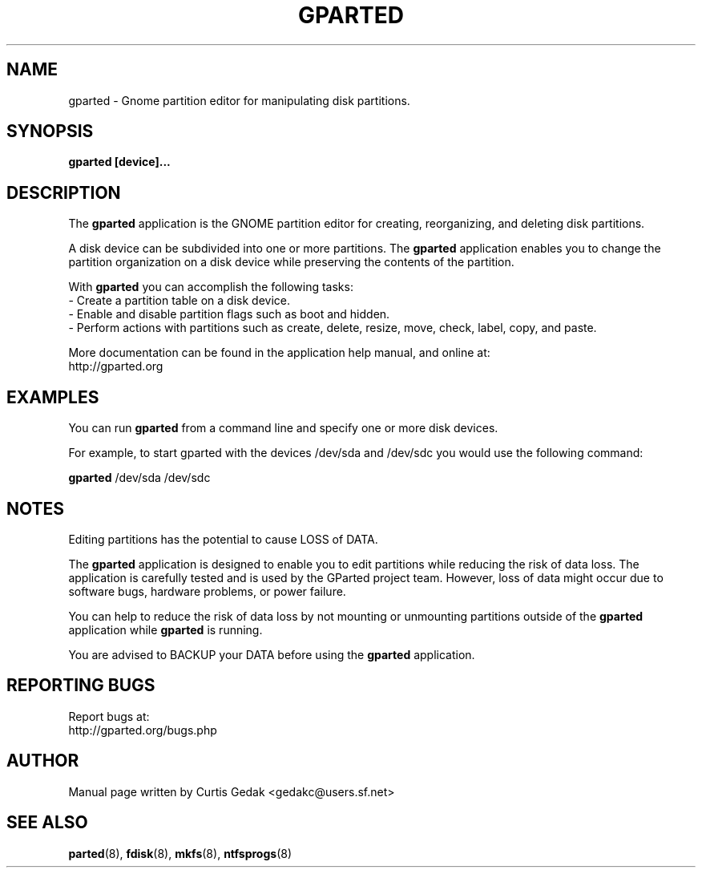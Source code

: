 .\" Copyright (c) 2008, 2009, 2010, 2011 Curtis Gedak.
.\" This is free software.  You may redistribute copies of it under the terms of
.\" the GNU General Public License <http://www.gnu.org/licenses/gpl.html>.
.\" There is NO WARRANTY, to the extent permitted by law.
.\"
.\" Process this file with
.\" groff -man -Tascii gparted.8
.\"
.\" Generate man page web content with
.\"      rman -f html gparted.8 > gparted_manpage.html
.\" and manually edit out hyperlinks and leave bold.
.\"
.\"
.TH GPARTED 8 "Jan 16th, 2011" gparted "GParted Manual"
.SH NAME
gparted \- Gnome partition editor for manipulating disk partitions.
.SH SYNOPSIS
.B gparted [device]...
.SH DESCRIPTION
The
.B gparted
application is the GNOME partition
editor for creating, reorganizing, and deleting disk partitions.

A disk device can be subdivided into one or more partitions.
The
.B gparted
application enables you to
change the partition organization on a disk device while
preserving the contents of the partition.

With
.B gparted
you can accomplish the following tasks:
.br
- Create a partition table on a disk device.
.br
- Enable and disable partition flags such as boot and hidden.
.br
- Perform actions with partitions such as create, delete,
resize, move, check, label, copy, and paste.

More documentation can be found in the application help manual,
and online at:
.br
http://gparted.org
.SH EXAMPLES
You can run
.B gparted
from a command line
and specify one or more disk devices.

For example, to start gparted with the devices /dev/sda and /dev/sdc
you would use the following command:

.B gparted
/dev/sda /dev/sdc
.SH NOTES
Editing partitions has the potential to cause LOSS of DATA.

The 
.B gparted
application is
designed to enable you to edit partitions while
reducing the risk of data loss.
The application is carefully tested and is used
by the GParted project team.
However, loss of data might occur due to software bugs,
hardware problems, or power failure.

You can help to reduce the risk of data loss by
not mounting or unmounting partitions outside of
the
.B gparted
application while
.B gparted
is running.

You are advised to BACKUP your DATA before using
the
.B gparted
application.
.SH REPORTING BUGS
Report bugs at:
.br
http://gparted.org/bugs.php
.SH AUTHOR
Manual page written by Curtis Gedak <gedakc@users.sf.net>
.SH "SEE ALSO"
.BR parted (8),
.BR fdisk (8),
.BR mkfs (8),
.BR ntfsprogs (8)
